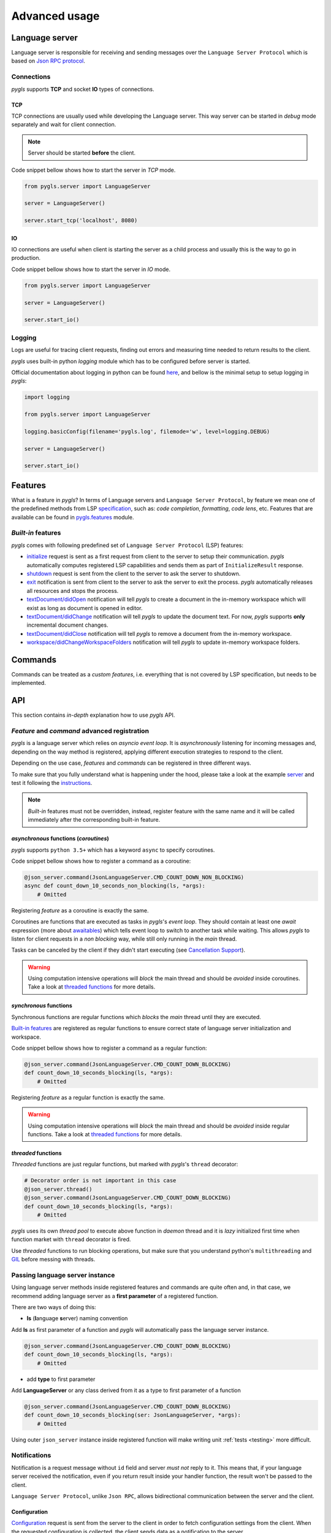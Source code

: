 .. _advanced-usage:

Advanced usage
==============

Language server
---------------

Language server is responsible for receiving and sending messages over
the ``Language Server Protocol`` which is based on `Json RPC
protocol <https://www.jsonrpc.org/specification>`__.

Connections
~~~~~~~~~~~

*pygls* supports **TCP** and socket **IO** types of connections.

TCP
^^^

TCP connections are usually used while developing the Language server.
This way server can be started in *debug* mode separately and wait for
client connection.

.. note:: Server should be started **before** the client.

Code snippet bellow shows how to start the server in *TCP* mode.

.. code:: python

    from pygls.server import LanguageServer

    server = LanguageServer()

    server.start_tcp('localhost', 8080)

IO
^^

IO connections are useful when client is starting the server as a child
process and usually this is the way to go in production.

Code snippet bellow shows how to start the server in *IO* mode.

.. code:: python

    from pygls.server import LanguageServer

    server = LanguageServer()

    server.start_io()

Logging
~~~~~~~

Logs are useful for tracing client requests, finding out errors and
measuring time needed to return results to the client.

*pygls* uses built-in python *logging* module which has to be configured
before server is started.

Official documentation about logging in python can be found
`here <https://docs.python.org/3/howto/logging-cookbook.html>`__, and
bellow is the minimal setup to setup logging in *pygls*:

.. code:: python

    import logging

    from pygls.server import LanguageServer

    logging.basicConfig(filename='pygls.log', filemode='w', level=logging.DEBUG)

    server = LanguageServer()

    server.start_io()

Features
--------

What is a feature in *pygls*? In terms of Language servers and
``Language Server Protocol``, by feature we mean one of the predefined
methods from LSP
`specification <https://microsoft.github.io/language-server-protocol/specification>`__,
such as: *code completion*, *formatting*, *code lens*, etc. Features
that are available can be found in `pygls.features <../features>`__
module.

*Built-in* features
~~~~~~~~~~~~~~~~~~~

*pygls* comes with following predefined set of
``Language Server Protocol`` (LSP) features:

-  `initialize <https://microsoft.github.io/language-server-protocol/specification#initialize>`__
   request is sent as a first request from client to the server to setup
   their communication. *pygls* automatically computes registered LSP
   capabilities and sends them as part of ``InitializeResult`` response.

-  `shutdown <https://microsoft.github.io/language-server-protocol/specification#shutdown>`__
   request is sent from the client to the server to ask the server to
   shutdown.

-  `exit <https://microsoft.github.io/language-server-protocol/specification#exit>`__
   notification is sent from client to the server to ask the server to
   exit the process. *pygls* automatically releases all resources and
   stops the process.

-  `textDocument/didOpen <https://microsoft.github.io/language-server-protocol/specification#textDocument_didOpen>`__
   notification will tell *pygls* to create a document in the in-memory
   workspace which will exist as long as document is opened in editor.

-  `textDocument/didChange <https://microsoft.github.io/language-server-protocol/specification#textDocument_didChange>`__
   notification will tell *pygls* to update the document text. For now,
   *pygls* supports **only** incremental document changes.

-  `textDocument/didClose <https://microsoft.github.io/language-server-protocol/specification#textDocument_didClose>`__
   notification will tell *pygls* to remove a document from the
   in-memory workspace.

-  `workspace/didChangeWorkspaceFolders <https://microsoft.github.io/language-server-protocol/specification#workspace_didChangeWorkspaceFolders>`__
   notification will tell *pygls* to update in-memory workspace folders.

Commands
--------

Commands can be treated as a *custom features*, i.e. everything that is
not covered by LSP specification, but needs to be implemented.

API
---

This section contains *in-depth* explanation how to use *pygls* API.

*Feature* and *command* advanced registration
~~~~~~~~~~~~~~~~~~~~~~~~~~~~~~~~~~~~~~~~~~~~~

*pygls* is a language server which relies on *asyncio event loop*. It is
*asynchronously* listening for incoming messages and, depending on the
way method is registered, applying different execution strategies to
respond to the client.

Depending on the use case, *features* and *commands* can be registered
in three different ways.

To make sure that you fully understand what is happening under the hood,
please take a look at the example
`server <../examples/json-extension/server/server.py>`__ and test it
following the `instructions <../examples/README.md>`__.

.. note:: *Built-in* features must not be overridden, instead, register feature with the same name and it will be called immediately after the corresponding built-in feature.

*asynchronous* functions (*coroutines*)
^^^^^^^^^^^^^^^^^^^^^^^^^^^^^^^^^^^^^^^

*pygls* supports ``python 3.5+`` which has a keyword ``async`` to
specify coroutines.

Code snippet bellow shows how to register a command as a coroutine:

.. code:: python

    @json_server.command(JsonLanguageServer.CMD_COUNT_DOWN_NON_BLOCKING)
    async def count_down_10_seconds_non_blocking(ls, *args):
        # Omitted

Registering *feature* as a coroutine is exactly the same.

Coroutines are functions that are executed as tasks in *pygls*'s *event
loop*. They should contain at least one *await* expression (more about
`awaitables <https://docs.python.org/3.5/glossary.html#term-awaitable>`__)
which tells event loop to switch to another task while waiting. This
allows *pygls* to listen for client requests in a *non blocking* way,
while still only running in the *main* thread.

Tasks can be canceled by the client if they didn't start executing (see
`Cancellation
Support <https://microsoft.github.io/language-server-protocol/specification#cancelRequest>`__).

.. warning:: Using computation intensive operations will *block* the main thread and should be *avoided* inside coroutines. Take a look at `threaded functions <#threaded-functions>`__ for more details.

*synchronous* functions
^^^^^^^^^^^^^^^^^^^^^^^

Synchronous functions are regular functions which *blocks* the *main*
thread until they are executed.

`Built-in features <#Built-in-features>`__ are registered as regular
functions to ensure correct state of language server initialization and
workspace.

Code snippet bellow shows how to register a command as a regular
function:

.. code:: python

    @json_server.command(JsonLanguageServer.CMD_COUNT_DOWN_BLOCKING)
    def count_down_10_seconds_blocking(ls, *args):
        # Omitted

Registering *feature* as a regular function is exactly the same.

.. warning:: Using computation intensive operations will *block* the main thread and should be *avoided* inside regular functions. Take a look at `threaded functions <#threaded-functions>`__ for more details.

*threaded* functions
^^^^^^^^^^^^^^^^^^^^

*Threaded* functions are just regular functions, but marked with
*pygls*'s ``thread`` decorator:

.. code:: python

    # Decorator order is not important in this case
    @json_server.thread()
    @json_server.command(JsonLanguageServer.CMD_COUNT_DOWN_BLOCKING)
    def count_down_10_seconds_blocking(ls, *args):
        # Omitted

*pygls* uses its own *thread pool* to execute above function in *daemon*
thread and it is *lazy* initialized first time when function market with
``thread`` decorator is fired.

Use *threaded* functions to run blocking operations, but make sure that
you understand python's ``multithreading`` and
`GIL <https://en.wikipedia.org/wiki/Global_interpreter_lock>`__ before
messing with threads.

.. _passing-instance:

Passing language server instance
~~~~~~~~~~~~~~~~~~~~~~~~~~~~~~~~

Using language server methods inside registered features and commands are quite
often and, in that case, we recommend adding language server as a
**first parameter** of a registered function.

There are two ways of doing this:

- **ls** (**l**\anguage **s**\erver) naming convention

Add **ls** as first parameter of a function and *pygls* will automatically pass
the language server instance.

.. code-block:: python

    @json_server.command(JsonLanguageServer.CMD_COUNT_DOWN_BLOCKING)
    def count_down_10_seconds_blocking(ls, *args):
        # Omitted


- add **type** to first parameter

Add **LanguageServer** or any class derived from it as a type to first
parameter of a function

.. code-block:: python

    @json_server.command(JsonLanguageServer.CMD_COUNT_DOWN_BLOCKING)
    def count_down_10_seconds_blocking(ser: JsonLanguageServer, *args):
        # Omitted


Using outer ``json_server`` instance inside registered function will make
writing unit :ref:`tests <testing>` more difficult.


Notifications
~~~~~~~~~~~~~

Notification is a request message without ``id`` field and server *must
not* reply to it. This means that, if your language server received the
notification, even if you return result inside your handler function,
the result won't be passed to the client.

``Language Server Protocol``, unlike ``Json RPC``, allows bidirectional
communication between the server and the client.

Configuration
^^^^^^^^^^^^^

`Configuration <https://microsoft.github.io/language-server-protocol/specification#workspace_configuration>`__
request is sent from the server to the client in order to fetch
configuration settings from the client. When the requested configuration
is collected, the client sends data as a notification to the server.

.. note:: Although ``configuration`` is a ``request``, it is explained in this section because the client sends back the ``notification`` object.

Code snippet bellow shows how to send configuration to the client:

.. code:: python

    def get_configuration(self,
                          params: ConfigurationParams,
                          callback: Optional[Callable[[List[Any]], None]] = None
                          ) -> asyncio.Future:
        # Omitted

*pygls* has three ways for handling configuration notification from the
client, depending on way how the function is registered (described
`here <#Feature-and-command-advanced-registration>`__):

-  *asynchronous* functions (*coroutines*)

.. code:: python

    # await keyword tells event loop to switch to another task until notification is received
    config = await ls.get_configuration(ConfigurationParams([ConfigurationItem('doc_uri_here', 'section')]))

-  *synchronous* functions

.. code:: python

    # callback is called when notification is received
    def callback(config):
        # Omitted

    config = ls.get_configuration(ConfigurationParams([ConfigurationItem('doc_uri_here', 'section')]), callback)

-  *threaded* functions

.. code:: python

    # .result() will block the thread
    config = ls.get_configuration(ConfigurationParams([ConfigurationItem('doc_uri_here', 'section')])).result()

Show message
^^^^^^^^^^^^

`Show
message <https://microsoft.github.io/language-server-protocol/specification#window_showMessage>`__
is notification that is sent from the server to the client to display
text message.

Code snippet bellow shows how to send show message notification:

.. code:: python

    @json_server.command(JsonLanguageServer.CMD_COUNT_DOWN_NON_BLOCKING)
    async def count_down_10_seconds_non_blocking(ls, *args):
        for i in range(10):
            # Sends message notification to the client
            ls.workspace.show_message("Counting down... {}".format(10 - i))
            await asyncio.sleep(1)

Show message log
^^^^^^^^^^^^^^^^

`Show message
log <https://microsoft.github.io/language-server-protocol/specification#window_logMessage>`__
is notification that is sent from the server to the client to display
text message in the output channel.

Code snippet bellow shows how to send show message log notification:

.. code:: python

    @json_server.command(JsonLanguageServer.CMD_COUNT_DOWN_NON_BLOCKING)
    async def count_down_10_seconds_non_blocking(ls, *args):
        for i in range(10):
            # Sends message log notification to the client's output channel
            ls.workspace.show_message_log("Counting down... {}".format(10 - i))
            await asyncio.sleep(1)

Publish diagnostics
^^^^^^^^^^^^^^^^^^^

`Publish
diagnostics <https://microsoft.github.io/language-server-protocol/specification#textDocument_publishDiagnostics>`__
notifications are sent from the server to the client to signal results
of validation runs.

Usually this notification is sent after document is opened, or on
document content change, e.g.:

.. code:: python

    @json_server.feature(TEXT_DOCUMENT_DID_OPEN)
    async def did_open(ls, params: DidOpenTextDocumentParams):
        """Text document did open notification."""
        ls.workspace.show_message("Text Document Did Open")
        ls.workspace.show_message_log("Validating json...")

        # Get document from workspace
        text_doc = ls.workspace.get_document(params.textDocument.uri)

        diagnostic = Diagnostic(
                         range=Range(Position(line-1, col-1), Position(line-1, col)),
                         message="Custom validation message",
                         source="Json Server"
                     )

        # Send diagnostics
        ls.workspace.publish_diagnostics(text_doc.uri, [diagnostic])

Custom notifications
^^^^^^^^^^^^^^^^^^^^

*pygls* supports sending custom notifications to the client and bellow
is method declaration for this functionality:

.. code:: python

    def send_notification(self, method: str, params: object = None) -> None:
        # Omitted

And method invocation sample:

.. code:: python

    server.send_notification('myCustomNotification', 'test data')

Workspace
~~~~~~~~~

`Workspace <../pygls/workspace.py>`__ is a python object that holds
information about workspace folders, opened documents and has the logic
for updating document content.

*pygls* automatically take care about mentioned features of the
workspace.

Workspace methods that can be used for user defined features are:

-  Get document from the workspace

.. code:: python

        def get_document(self, doc_uri: str) -> Document:
            # Omitted

-  `Apply
   edit <https://microsoft.github.io/language-server-protocol/specification#workspace_applyEdit>`__
   request

.. code:: python

    def apply_edit(self, edit: WorkspaceEdit, label: str = None) -> ApplyWorkspaceEditResponse:
        # Omitted

